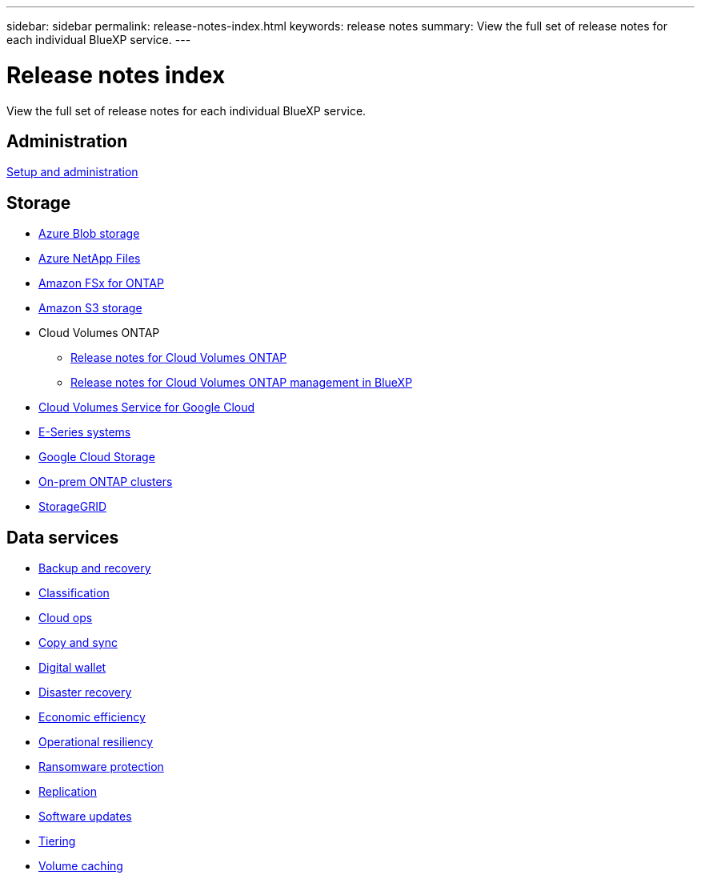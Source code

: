 ---
sidebar: sidebar
permalink: release-notes-index.html
keywords: release notes
summary: View the full set of release notes for each individual BlueXP service.
---

= Release notes index
:hardbreaks:
:nofooter:
:icons: font
:linkattrs:
:imagesdir: ./media/

[.lead]
View the full set of release notes for each individual BlueXP service.

== Administration

https://docs.netapp.com/us-en/bluexp-setup-admin/whats-new.html[Setup and administration^]

== Storage

* https://docs.netapp.com/us-en/bluexp-blob-storage/index.html[Azure Blob storage^]
* https://docs.netapp.com/us-en/bluexp-azure-netapp-files/whats-new.html[Azure NetApp Files^]
* https://docs.netapp.com/us-en/bluexp-fsx-ontap/whats-new.html[Amazon FSx for ONTAP^]
* https://docs.netapp.com/us-en/bluexp-s3-storage/whats-new.html[Amazon S3 storage^]
* Cloud Volumes ONTAP
** https://docs.netapp.com/us-en/cloud-volumes-ontap-relnotes/index.html[Release notes for Cloud Volumes ONTAP^]
** https://docs.netapp.com/us-en/bluexp-cloud-volumes-ontap/whats-new.html[Release notes for Cloud Volumes ONTAP management in BlueXP^]
* https://docs.netapp.com/us-en/bluexp-cloud-volumes-service-gcp/whats-new.html[Cloud Volumes Service for Google Cloud^]
* https://docs.netapp.com/us-en/bluexp-e-series/whats-new.html[E-Series systems^]
* https://docs.netapp.com/us-en/bluexp-google-cloud-storage/whats-new.html[Google Cloud Storage^]
* https://docs.netapp.com/us-en/bluexp-ontap-onprem/whats-new.html[On-prem ONTAP clusters^]
* https://docs.netapp.com/us-en/bluexp-storagegrid/whats-new.html[StorageGRID^]

== Data services

* https://docs.netapp.com/us-en/bluexp-backup-recovery/whats-new.html[Backup and recovery^]
* https://docs.netapp.com/us-en/bluexp-classification/whats-new.html[Classification^]
* https://docs.netapp.com/us-en/bluexp-cloud-ops/whats-new.html[Cloud ops^]
* https://docs.netapp.com/us-en/bluexp-copy-sync/whats-new.html[Copy and sync^]
* https://docs.netapp.com/us-en/bluexp-digital-wallet/index.html[Digital wallet^]
* https://docs.netapp.com/us-en/bluexp-disaster-recovery/release-notes/dr-whats-new.html[Disaster recovery^]
* https://docs.netapp.com/us-en/bluexp-economic-efficiency/release-notes/whats-new.html[Economic efficiency^]
* https://docs.netapp.com/us-en/bluexp-operational-resiliency/release-notes/whats-new.html[Operational resiliency^]
* https://docs.netapp.com/us-en/bluexp-ransomware-protection/whats-new.html[Ransomware protection^]
* https://docs.netapp.com/us-en/bluexp-replication/whats-new.html[Replication^]
* https://docs.netapp.com/us-en/bluexp-software-updates/release-notes/whats-new.html[Software updates^]
* https://docs.netapp.com/us-en/bluexp-tiering/whats-new.html[Tiering^]
* https://docs.netapp.com/us-en/bluexp-volume-caching/release-notes/cache-whats-new.html[Volume caching^]